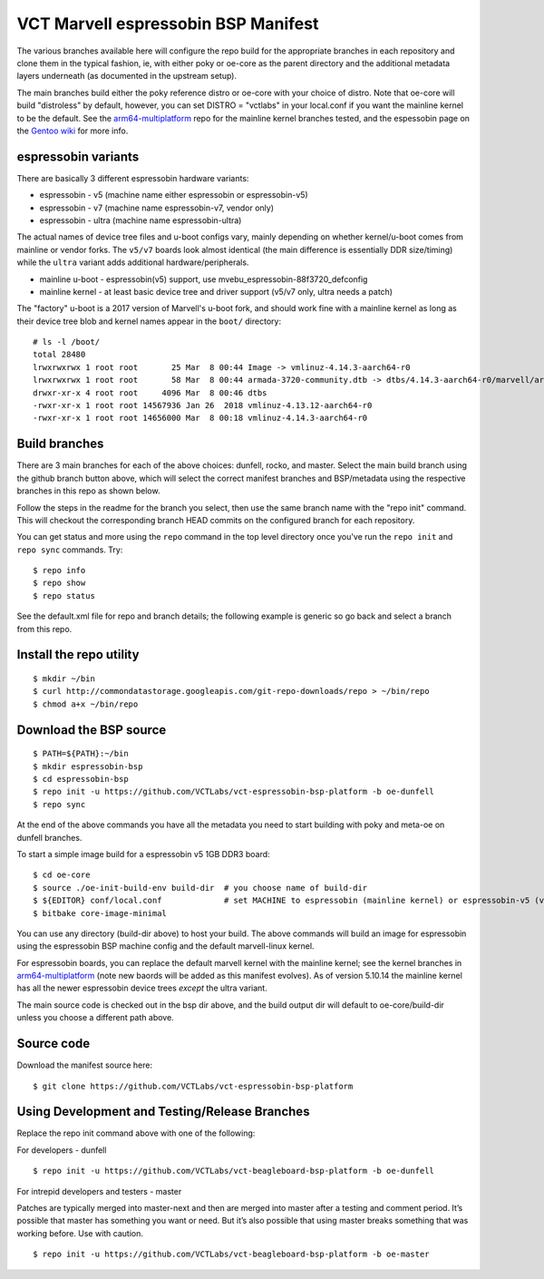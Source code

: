 ======================================
 VCT Marvell espressobin BSP Manifest
======================================

The various branches available here will configure the repo build
for the appropriate branches in each repository and clone them in the typical fashion,
ie, with either poky or oe-core as the parent directory and the additional metadata
layers underneath (as documented in the upstream setup).

The main branches build either the poky reference distro or oe-core with your choice
of distro.  Note that oe-core will build "distroless" by default, however, you can set
DISTRO = "vctlabs" in your local.conf if you want the mainline kernel to be the default.
See the `arm64-multiplatform`_ repo for the mainline kernel branches tested, and the
espessobin page on the `Gentoo wiki`_ for more info.

.. _Gentoo wiki: https://wiki.gentoo.org/wiki/ESPRESSOBin
.. _arm64-multiplatform: https://github.com/sarnold/arm64-multiplatform

espressobin variants
--------------------

There are basically 3 different espressobin hardware variants:

* espressobin - v5 (machine name either espressobin or espressobin-v5)
* espressobin - v7 (machine name espressobin-v7, vendor only)
* espressobin - ultra (machine name espressobin-ultra)

The actual names of device tree files and u-boot configs vary, mainly depending
on whether kernel/u-boot comes from mainline or vendor forks.  The ``v5/v7``
boards look almost identical (the main difference is essentially DDR size/timing)
while the ``ultra`` variant adds additional hardware/peripherals.

* mainline u-boot - espressobin(v5) support, use mvebu_espressobin-88f3720_defconfig
* mainline kernel - at least basic device tree and driver support (v5/v7 only, ultra needs a patch)

The "factory" u-boot is a 2017 version of Marvell's u-boot fork, and should
work fine with a mainline kernel as long as their device tree blob and kernel
names appear in the ``boot/`` directory::

  # ls -l /boot/
  total 28480
  lrwxrwxrwx 1 root root       25 Mar  8 00:44 Image -> vmlinuz-4.14.3-aarch64-r0
  lrwxrwxrwx 1 root root       58 Mar  8 00:44 armada-3720-community.dtb -> dtbs/4.14.3-aarch64-r0/marvell/armada-3720-espressobin.dtb
  drwxr-xr-x 4 root root     4096 Mar  8 00:46 dtbs
  -rwxr-xr-x 1 root root 14567936 Jan 26  2018 vmlinuz-4.13.12-aarch64-r0
  -rwxr-xr-x 1 root root 14656000 Mar  8 00:18 vmlinuz-4.14.3-aarch64-r0


Build branches
--------------

There are 3 main branches for each of the above choices: dunfell, rocko, and master.
Select the main build branch using the github branch button above, which will select the
correct manifest branches and BSP/metadata using the respective branches in this
repo as shown below.

Follow the steps in the readme for the branch you select, then use the same branch
name with the "repo init" command.  This will checkout the
corresponding branch HEAD commits on the configured branch for each repository.

You can get status and more using the ``repo`` command in the top level directory
once you've run the ``repo init`` and ``repo sync`` commands.  Try::

  $ repo info
  $ repo show
  $ repo status

See the default.xml file for repo and branch details; the following example is generic
so go back and select a branch from this repo.

Install the repo utility
------------------------

::

  $ mkdir ~/bin
  $ curl http://commondatastorage.googleapis.com/git-repo-downloads/repo > ~/bin/repo
  $ chmod a+x ~/bin/repo

Download the BSP source
-----------------------

::

  $ PATH=${PATH}:~/bin
  $ mkdir espressobin-bsp
  $ cd espressobin-bsp
  $ repo init -u https://github.com/VCTLabs/vct-espressobin-bsp-platform -b oe-dunfell
  $ repo sync

At the end of the above commands you have all the metadata you need to start
building with poky and meta-oe on dunfell branches.

To start a simple image build for a espressobin v5 1GB DDR3 board::

  $ cd oe-core
  $ source ./oe-init-build-env build-dir  # you choose name of build-dir
  $ ${EDITOR} conf/local.conf             # set MACHINE to espressobin (mainline kernel) or espressobin-v5 (vendor kernel)
  $ bitbake core-image-minimal



You can use any directory (build-dir above) to host your build. The above
commands will build an image for espressobin using the espressobin BSP
machine config and the default marvell-linux kernel.

For espressobin boards, you can replace the default marvell kernel with
the mainline kernel; see the kernel branches in `arm64-multiplatform`_
(note new baords will be added as this manifest evolves).  As of version
5.10.14 the mainline kernel has all the newer espressobin device trees
*except* the ultra variant.

The main source code is checked out in the bsp dir above, and the build
output dir will default to oe-core/build-dir unless you choose a different
path above.

Source code
-----------

Download the manifest source here::

  $ git clone https://github.com/VCTLabs/vct-espressobin-bsp-platform

Using Development and Testing/Release Branches
----------------------------------------------

Replace the repo init command above with one of the following:

For developers - dunfell

::

  $ repo init -u https://github.com/VCTLabs/vct-beagleboard-bsp-platform -b oe-dunfell

For intrepid developers and testers - master

Patches are typically merged into master-next and then are merged into master
after a testing and comment period. It’s possible that master has
something you want or need.  But it’s also possible that using master
breaks something that was working before.  Use with caution.

::

  $ repo init -u https://github.com/VCTLabs/vct-beagleboard-bsp-platform -b oe-master


